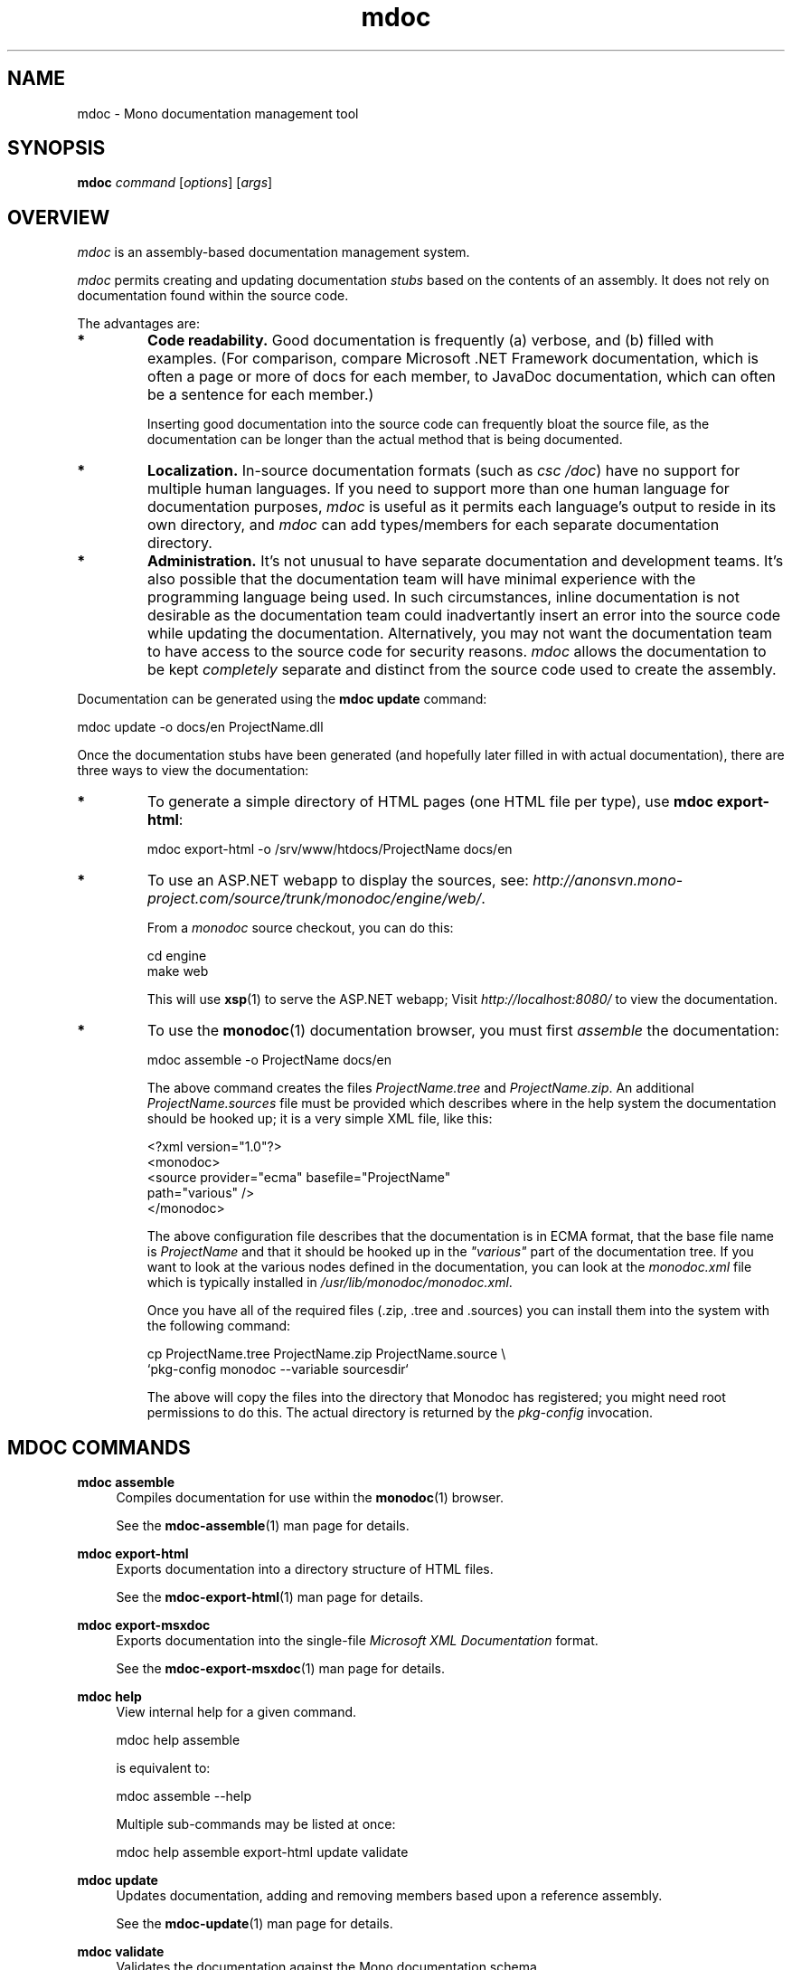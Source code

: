 .\" 
.\" mdoc manual page.
.\" (C) 2008 Jonathan Pryor
.\" Author:
.\"   Jonathan Pryor (jpryor@novell.com)
.\"
.de Sp \" Vertical space (when we can't use .PP)
.if t .sp .5v
.if n .sp
..
.TH "mdoc" 1
.SH NAME
mdoc \- Mono documentation management tool
.SH SYNOPSIS
.B mdoc
.I command
[\fIoptions\fR] [\fIargs\fR]
.SH OVERVIEW
\fImdoc\fR is an assembly-based documentation management system.
.PP
\fImdoc\fR permits creating and updating documentation \fIstubs\fR based on
the contents of an assembly.  It does not rely on documentation found within 
the source code.
.PP
The advantages are:
.TP
.B *
.B Code readability.
Good documentation is frequently (a) verbose, and (b)
filled with examples.  (For comparison, compare Microsoft .NET Framework
documentation, which is often a page or more of docs for each member, to
JavaDoc documentation, which can often be a sentence for each member.)
.Sp
Inserting good documentation into the source code can frequently bloat the
source file, as the documentation can be longer than the actual method that is
being documented.
.TP
.B *
.B Localization.
In-source documentation formats (such as \fIcsc /doc\fR)
have no support for multiple human languages.  If you need to support more
than one human language for documentation purposes, \fImdoc\fR
is useful as it permits each language's output to reside in its own directory, 
and \fImdoc\fR can add types/members for each separate documentation directory.
.TP
.B *
.B Administration.
It's not unusual to have separate documentation and development teams.  It's
also possible that the documentation team will have minimal experience with
the programming language being used.  In such circumstances, inline
documentation is not desirable as the documentation team could inadvertantly
insert an error into the source code while updating the documentation.
Alternatively, you may not want the documentation team to have access to the
source code for security reasons.  \fImdoc\fR allows the documentation to be 
kept \fIcompletely\fR separate and distinct from the source code used to 
create the assembly.
.PP
Documentation can be generated using the \fBmdoc update\fR command:
.nf

    mdoc update -o docs/en ProjectName.dll

.fi
Once the documentation stubs have been generated (and hopefully later filled 
in with actual documentation), there are three ways to view the documentation:
.TP
.B *
To generate a simple directory of HTML pages (one HTML file per type), use
\fBmdoc export-html\fR:
.nf

    mdoc export-html -o /srv/www/htdocs/ProjectName docs/en

.fi
.TP
.B *
To use an ASP.NET webapp to display the sources, see:
\fIhttp://anonsvn.mono-project.com/source/trunk/monodoc/engine/web/\fR.
.Sp
From a \fImonodoc\fR source checkout, you can do this:
.nf

    cd engine
    make web

.fi
This will use \fBxsp\fR(1) to serve the ASP.NET webapp; 
Visit \fIhttp://localhost:8080/\fR to view the documentation.
.TP
.B *
To use the \fBmonodoc\fR(1) documentation browser, you must first
\fIassemble\fR the documentation:
.nf

    mdoc assemble -o ProjectName docs/en

.fi
The above command creates the files \fIProjectName.tree\fR and
\fIProjectName.zip\fR.  An additional \fIProjectName.sources\fR file 
must be provided which describes where in the help system the documentation 
should be hooked up; it is a very simple XML file, like this:
.nf

    <?xml version="1.0"?>
    <monodoc>
      <source provider="ecma" basefile="ProjectName"
        path="various" />
    </monodoc>

.fi
The above configuration file describes that the documentation is in
ECMA format, that the base file name is \fIProjectName\fR and that it 
should be hooked up in the \fI"various"\fR part of the documentation tree.
If you want to look at the various nodes defined in the
documentation, you can look at the \fImonodoc.xml\fR file which is typically
installed in \fI/usr/lib/monodoc/monodoc.xml\fR.
.Sp
Once you have all of the required files (.zip, .tree and .sources) you can
install them into the system with the following command:
.nf

    cp ProjectName.tree ProjectName.zip ProjectName.source \\
      `pkg-config monodoc --variable sourcesdir`

.fi
The above will copy the files into the directory that Monodoc has
registered; you might need root permissions to do this.  The actual
directory is returned by the \fIpkg-config\fR invocation.
.SH MDOC COMMANDS
.PP
\fBmdoc assemble\fR
.RS 4
Compiles documentation for use within the \fBmonodoc\fR(1) browser.
.PP
See the \fBmdoc-assemble\fR(1) man page for details.
.RE
.PP
\fBmdoc export-html\fR
.RS 4
Exports documentation into a directory structure of HTML files.
.PP
See the \fBmdoc-export-html\fR(1) man page for details.
.RE
.PP
\fBmdoc export-msxdoc\fR
.RS 4
Exports documentation into the single-file 
\fIMicrosoft XML Documentation\fR format.
.PP
See the \fBmdoc-export-msxdoc\fR(1) man page for details.
.RE
.PP
\fBmdoc help\fR
.RS 4
View internal help for a given command.

.nf
    mdoc help assemble
.fi

is equivalent to:

.nf
    mdoc assemble --help
.fi

Multiple sub-commands may be listed at once:

.nf
    mdoc help assemble export-html update validate
.fi
.RE
.PP
\fBmdoc update\fR
.RS 4
Updates documentation, adding and removing members based upon a reference
assembly.
.PP
See the \fBmdoc-update\fR(1) man page for details.
.RE
.PP
\fBmdoc validate\fR
.RS 4
Validates the documentation against the Mono documentation schema.
.PP
See the \fBmdoc-validate\fR(1) man page for details.
.RE
.SH SEE ALSO
mdoc(5),
mdoc-assemble(1), 
mdoc-export-html(1), 
mdoc-update(1),
mdoc-validate(1)
.SH MAILING LISTS
.TP
Visit http://lists.ximian.com/mailman/listinfo/mono-docs-list for details.
.SH WEB SITE
Visit http://www.mono-project.com/docs/tools+libraries/tools/mdoc/ for details
